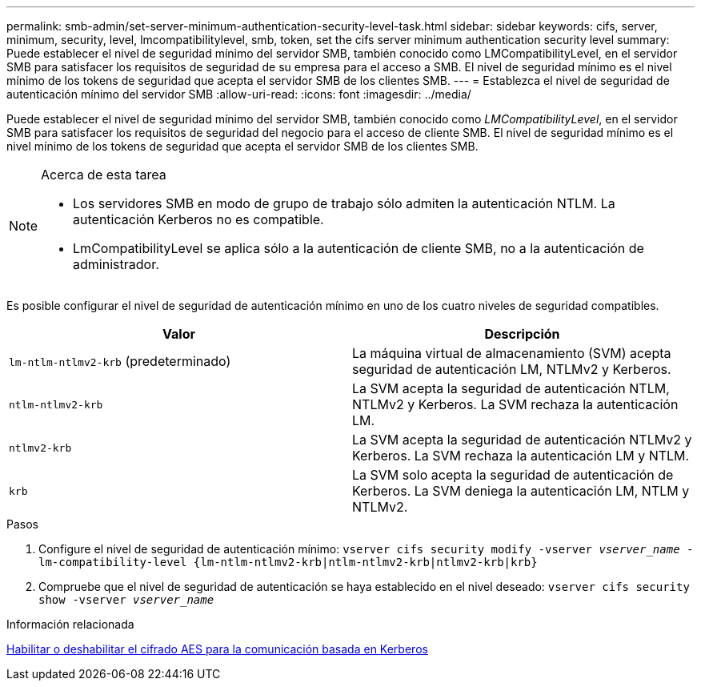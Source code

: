 ---
permalink: smb-admin/set-server-minimum-authentication-security-level-task.html 
sidebar: sidebar 
keywords: cifs, server, minimum, security, level, lmcompatibilitylevel, smb, token, set the cifs server minimum authentication security level 
summary: Puede establecer el nivel de seguridad mínimo del servidor SMB, también conocido como LMCompatibilityLevel, en el servidor SMB para satisfacer los requisitos de seguridad de su empresa para el acceso a SMB. El nivel de seguridad mínimo es el nivel mínimo de los tokens de seguridad que acepta el servidor SMB de los clientes SMB. 
---
= Establezca el nivel de seguridad de autenticación mínimo del servidor SMB
:allow-uri-read: 
:icons: font
:imagesdir: ../media/


[role="lead"]
Puede establecer el nivel de seguridad mínimo del servidor SMB, también conocido como _LMCompatibilityLevel_, en el servidor SMB para satisfacer los requisitos de seguridad del negocio para el acceso de cliente SMB. El nivel de seguridad mínimo es el nivel mínimo de los tokens de seguridad que acepta el servidor SMB de los clientes SMB.

[NOTE]
.Acerca de esta tarea
====
* Los servidores SMB en modo de grupo de trabajo sólo admiten la autenticación NTLM. La autenticación Kerberos no es compatible.
* LmCompatibilityLevel se aplica sólo a la autenticación de cliente SMB, no a la autenticación de administrador.


====
Es posible configurar el nivel de seguridad de autenticación mínimo en uno de los cuatro niveles de seguridad compatibles.

|===
| Valor | Descripción 


 a| 
`lm-ntlm-ntlmv2-krb` (predeterminado)
 a| 
La máquina virtual de almacenamiento (SVM) acepta seguridad de autenticación LM, NTLMv2 y Kerberos.



 a| 
`ntlm-ntlmv2-krb`
 a| 
La SVM acepta la seguridad de autenticación NTLM, NTLMv2 y Kerberos. La SVM rechaza la autenticación LM.



 a| 
`ntlmv2-krb`
 a| 
La SVM acepta la seguridad de autenticación NTLMv2 y Kerberos. La SVM rechaza la autenticación LM y NTLM.



 a| 
`krb`
 a| 
La SVM solo acepta la seguridad de autenticación de Kerberos. La SVM deniega la autenticación LM, NTLM y NTLMv2.

|===
.Pasos
. Configure el nivel de seguridad de autenticación mínimo: `vserver cifs security modify -vserver _vserver_name_ -lm-compatibility-level {lm-ntlm-ntlmv2-krb|ntlm-ntlmv2-krb|ntlmv2-krb|krb}`
. Compruebe que el nivel de seguridad de autenticación se haya establecido en el nivel deseado: `vserver cifs security show -vserver _vserver_name_`


.Información relacionada
xref:enable-disable-aes-encryption-kerberos-task.adoc[Habilitar o deshabilitar el cifrado AES para la comunicación basada en Kerberos]
